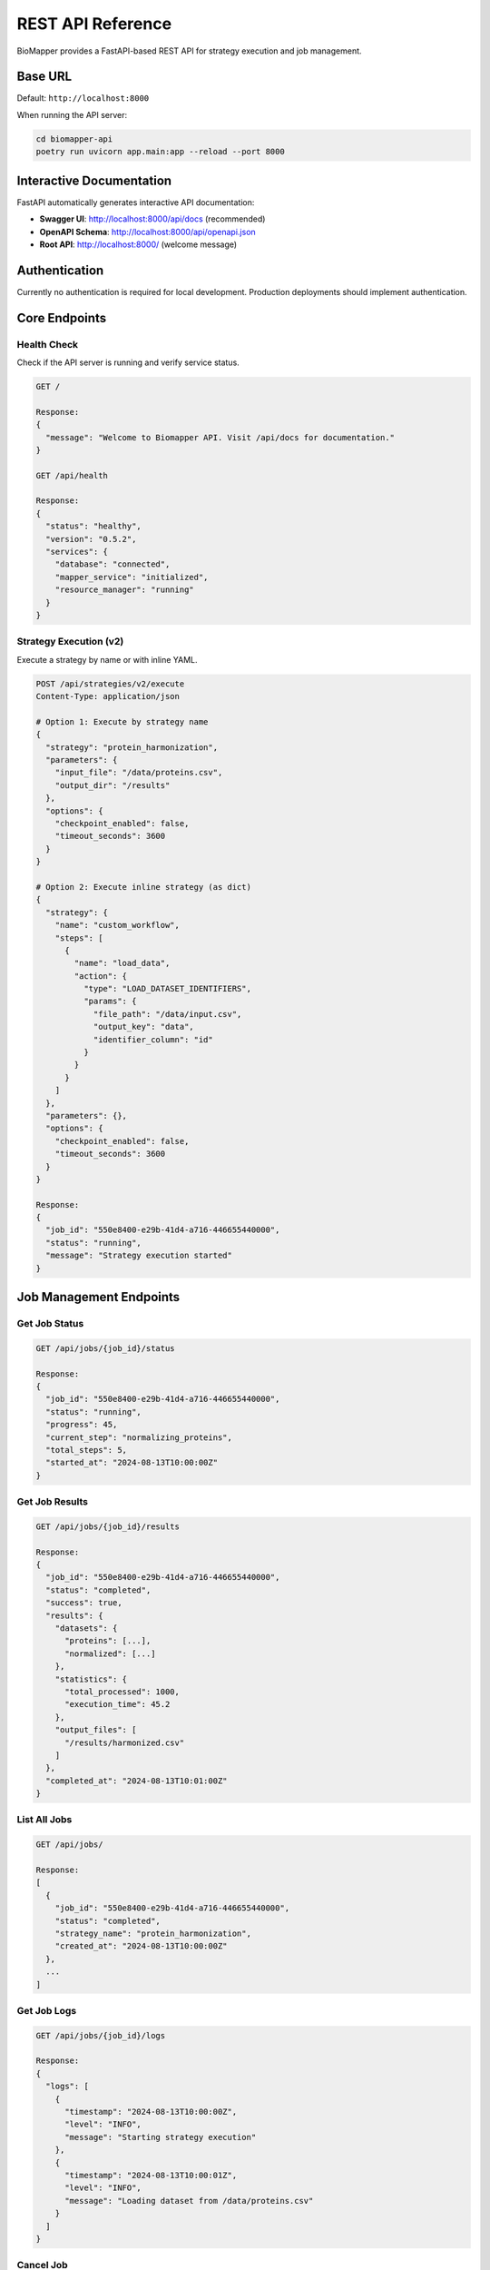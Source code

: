 REST API Reference
==================

BioMapper provides a FastAPI-based REST API for strategy execution and job management.

Base URL
--------

Default: ``http://localhost:8000``

When running the API server:

.. code-block:: bash

   cd biomapper-api
   poetry run uvicorn app.main:app --reload --port 8000

Interactive Documentation
-------------------------

FastAPI automatically generates interactive API documentation:

* **Swagger UI**: http://localhost:8000/api/docs (recommended)
* **OpenAPI Schema**: http://localhost:8000/api/openapi.json
* **Root API**: http://localhost:8000/ (welcome message)

Authentication
--------------

Currently no authentication is required for local development. Production deployments should implement authentication.

Core Endpoints
--------------

Health Check
~~~~~~~~~~~~

Check if the API server is running and verify service status.

.. code-block:: http

   GET /
   
   Response:
   {
     "message": "Welcome to Biomapper API. Visit /api/docs for documentation."
   }
   
   GET /api/health
   
   Response:
   {
     "status": "healthy",
     "version": "0.5.2",
     "services": {
       "database": "connected",
       "mapper_service": "initialized",
       "resource_manager": "running"
     }
   }

Strategy Execution (v2)
~~~~~~~~~~~~~~~~~~~~~~~

Execute a strategy by name or with inline YAML.

.. code-block:: http

   POST /api/strategies/v2/execute
   Content-Type: application/json
   
   # Option 1: Execute by strategy name
   {
     "strategy": "protein_harmonization",
     "parameters": {
       "input_file": "/data/proteins.csv",
       "output_dir": "/results"
     },
     "options": {
       "checkpoint_enabled": false,
       "timeout_seconds": 3600
     }
   }
   
   # Option 2: Execute inline strategy (as dict)
   {
     "strategy": {
       "name": "custom_workflow",
       "steps": [
         {
           "name": "load_data",
           "action": {
             "type": "LOAD_DATASET_IDENTIFIERS",
             "params": {
               "file_path": "/data/input.csv",
               "output_key": "data",
               "identifier_column": "id"
             }
           }
         }
       ]
     },
     "parameters": {},
     "options": {
       "checkpoint_enabled": false,
       "timeout_seconds": 3600
     }
   }
   
   Response:
   {
     "job_id": "550e8400-e29b-41d4-a716-446655440000",
     "status": "running",
     "message": "Strategy execution started"
   }

Job Management Endpoints
------------------------

Get Job Status
~~~~~~~~~~~~~~

.. code-block:: http

   GET /api/jobs/{job_id}/status
   
   Response:
   {
     "job_id": "550e8400-e29b-41d4-a716-446655440000",
     "status": "running",
     "progress": 45,
     "current_step": "normalizing_proteins",
     "total_steps": 5,
     "started_at": "2024-08-13T10:00:00Z"
   }

Get Job Results
~~~~~~~~~~~~~~~

.. code-block:: http

   GET /api/jobs/{job_id}/results
   
   Response:
   {
     "job_id": "550e8400-e29b-41d4-a716-446655440000",
     "status": "completed",
     "success": true,
     "results": {
       "datasets": {
         "proteins": [...],
         "normalized": [...]
       },
       "statistics": {
         "total_processed": 1000,
         "execution_time": 45.2
       },
       "output_files": [
         "/results/harmonized.csv"
       ]
     },
     "completed_at": "2024-08-13T10:01:00Z"
   }

List All Jobs
~~~~~~~~~~~~~

.. code-block:: http

   GET /api/jobs/
   
   Response:
   [
     {
       "job_id": "550e8400-e29b-41d4-a716-446655440000",
       "status": "completed",
       "strategy_name": "protein_harmonization",
       "created_at": "2024-08-13T10:00:00Z"
     },
     ...
   ]

Get Job Logs
~~~~~~~~~~~~

.. code-block:: http

   GET /api/jobs/{job_id}/logs
   
   Response:
   {
     "logs": [
       {
         "timestamp": "2024-08-13T10:00:00Z",
         "level": "INFO",
         "message": "Starting strategy execution"
       },
       {
         "timestamp": "2024-08-13T10:00:01Z",
         "level": "INFO",
         "message": "Loading dataset from /data/proteins.csv"
       }
     ]
   }

Cancel Job
~~~~~~~~~~

.. code-block:: http

   POST /api/jobs/{job_id}/cancel
   
   Response:
   {
     "job_id": "550e8400-e29b-41d4-a716-446655440000",
     "status": "cancelled",
     "message": "Job cancelled successfully"
   }

Pause Job
~~~~~~~~~

.. code-block:: http

   POST /api/jobs/{job_id}/pause
   
   Response:
   {
     "job_id": "550e8400-e29b-41d4-a716-446655440000",
     "status": "paused",
     "message": "Job paused successfully"
   }

Resume Job
~~~~~~~~~~

.. code-block:: http

   POST /api/jobs/{job_id}/resume
   
   Response:
   {
     "job_id": "550e8400-e29b-41d4-a716-446655440000",
     "status": "running",
     "message": "Job resumed successfully"
   }

Checkpoint Management
---------------------

List Checkpoints
~~~~~~~~~~~~~~~~

.. code-block:: http

   GET /api/jobs/{job_id}/checkpoints
   
   Response:
   [
     {
       "checkpoint_id": "checkpoint_1",
       "created_at": "2024-08-13T10:00:30Z",
       "step_name": "after_normalization",
       "context_size": 1048576
     }
   ]

Restore from Checkpoint
~~~~~~~~~~~~~~~~~~~~~~~

.. code-block:: http

   POST /api/jobs/{job_id}/restore/{checkpoint_id}
   
   Response:
   {
     "job_id": "550e8400-e29b-41d4-a716-446655440000",
     "status": "running",
     "message": "Restored from checkpoint and resumed execution"
   }

Resource Management
-------------------

Get Resource Status
~~~~~~~~~~~~~~~~~~~

.. code-block:: http

   GET /api/resources/status
   
   Response:
   {
     "qdrant": {
       "status": "running",
       "version": "1.9.0",
       "collections": ["metabolites", "proteins"]
     },
     "cache": {
       "status": "running",
       "entries": 1234,
       "size_mb": 45.6
     },
     "database": {
       "status": "connected",
       "jobs_count": 42
     }
   }

Error Responses
---------------

The API returns standard HTTP status codes with detailed error messages:

.. list-table::
   :header-rows: 1
   :widths: 20 80

   * - Status Code
     - Description
   * - 200
     - Success
   * - 201
     - Created (job submitted)
   * - 400
     - Bad Request (invalid parameters)
   * - 404
     - Not Found (job or strategy not found)
   * - 422
     - Validation Error (invalid strategy format)
   * - 500
     - Internal Server Error

Error Response Format:

.. code-block:: json

   {
     "detail": "Strategy 'unknown_strategy' not found",
     "error_type": "StrategyNotFoundError",
     "status_code": 404,
     "timestamp": "2024-08-13T10:00:00Z"
   }

Validation Error Format:

.. code-block:: json

   {
     "detail": [
       {
         "loc": ["body", "parameters", "input_file"],
         "msg": "field required",
         "type": "value_error.missing"
       }
     ]
   }

Rate Limiting
-------------

Default limits (configurable):

* 100 requests per minute per IP
* 10 concurrent strategy executions
* 1GB maximum request body size

Real-time Updates Support
-------------------------

For real-time progress updates, the API supports both Server-Sent Events (SSE) and WebSocket connections:

.. code-block:: python

   import requests
   import json
   
   # SSE endpoint for streaming progress
   response = requests.get(
       f"http://localhost:8000/api/jobs/{job_id}/events",
       stream=True
   )
   
   for line in response.iter_lines():
       if line:
           event = json.loads(line)
           print(f"Progress: {event['progress']}%")
           print(f"Step: {event.get('current_step', 'N/A')}")
   
   # WebSocket endpoint also available at:
   # ws://localhost:8000/api/jobs/{job_id}/ws

Python Client Usage
-------------------

The ``biomapper_client`` package provides a convenient Python interface:

.. code-block:: python

   from biomapper_client import BiomapperClient
   
   # Synchronous usage
   client = BiomapperClient(base_url="http://localhost:8000")
   result = client.run("protein_harmonization", parameters={
       "input_file": "/data/proteins.csv"
   })
   
   # Async usage
   async with BiomapperClient() as client:
       job = await client.execute_strategy("protein_harmonization")
       result = await client.wait_for_job(job.id)

See :doc:`client_reference` for detailed client documentation.

---

Verification Sources
~~~~~~~~~~~~~~~~~~~~
*Last verified: 2025-08-13*

This documentation was verified against the following project resources:

- ``biomapper-api/app/main.py`` (FastAPI app configuration and middleware)
- ``biomapper-api/app/api/routes/strategies_v2_simple.py`` (V2 strategy execution routes)
- ``biomapper-api/app/api/routes/jobs.py`` (Job management endpoints)
- ``biomapper-api/app/api/routes/health.py`` (Health check endpoint)
- ``biomapper-api/app/api/routes/resources.py`` (Resource management endpoints)
- ``biomapper-api/pyproject.toml`` (API dependencies)
- ``pyproject.toml`` (Main project configuration)